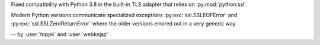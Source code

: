 Fixed compatibility with Python 3.8 in the built-in
TLS adapter that relies on :py:mod:`python:ssl`.

Modern Python versions communicate specialized exceptions
:py:exc:`ssl.SSLEOFError` and :py:exc:`ssl.SSLZeroReturnError`
where the older versions errored out in a very generic way.

-- by :user:`toppk` and :user:`webknjaz`
